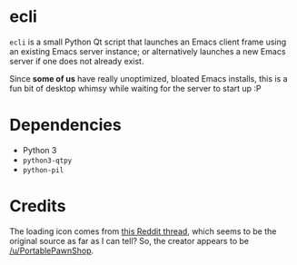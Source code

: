 * ecli

  ~ecli~ is a small Python Qt script that launches an Emacs client
  frame using an existing Emacs server instance; or alternatively
  launches a new Emacs server if one does not already exist.

  Since *some of us* have really unoptimized, bloated Emacs installs,
  this is a fun bit of desktop whimsy while waiting for the server to
  start up :P

* Dependencies

  - Python 3
  - ~python3-qtpy~
  - ~python-pil~

* Credits

  The loading icon comes from [[https://www.reddit.com/r/loadingicon/comments/6hy8cd/when_loading_takes_forever_oc/][this Reddit thread]], which seems to
  be the original source as far as I can tell?  So, the creator
  appears to be [[https://www.reddit.com/user/PortablePawnShop][/u/PortablePawnShop]].
